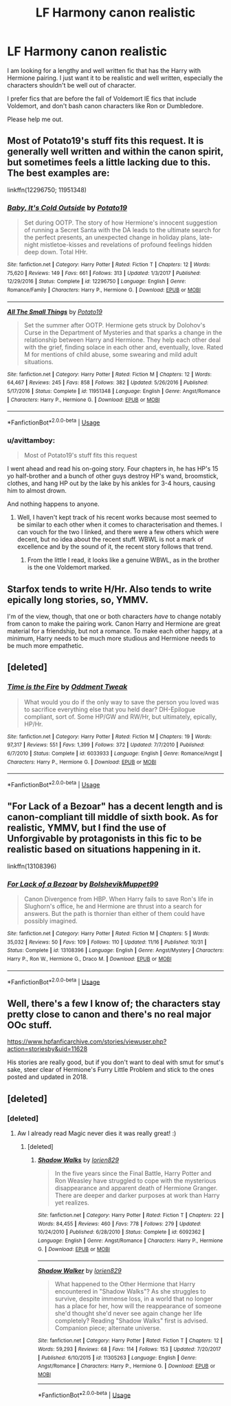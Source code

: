 #+TITLE: LF Harmony canon realistic

* LF Harmony canon realistic
:PROPERTIES:
:Author: xDrac
:Score: 5
:DateUnix: 1544386617.0
:DateShort: 2018-Dec-09
:FlairText: Request
:END:
I am looking for a lengthy and well written fic that has the Harry with Hermione pairing. I just want it to be realistic and well written, especially the characters shouldn't be well out of character.

I prefer fics that are before the fall of Voldemort IE fics that include Voldemort, and don't bash canon characters like Ron or Dumbledore.

Please help me out.


** Most of Potato19's stuff fits this request. It is generally well written and within the canon spirit, but sometimes feels a little lacking due to this. The best examples are:

linkffn(12296750; 11951348)
:PROPERTIES:
:Author: Hellstrike
:Score: 3
:DateUnix: 1544396938.0
:DateShort: 2018-Dec-10
:END:

*** [[https://www.fanfiction.net/s/12296750/1/][*/Baby, It's Cold Outside/*]] by [[https://www.fanfiction.net/u/5594536/Potato19][/Potato19/]]

#+begin_quote
  Set during OOTP. The story of how Hermione's innocent suggestion of running a Secret Santa with the DA leads to the ultimate search for the perfect presents, an unexpected change in holiday plans, late-night mistletoe-kisses and revelations of profound feelings hidden deep down. Total HHr.
#+end_quote

^{/Site/:} ^{fanfiction.net} ^{*|*} ^{/Category/:} ^{Harry} ^{Potter} ^{*|*} ^{/Rated/:} ^{Fiction} ^{T} ^{*|*} ^{/Chapters/:} ^{12} ^{*|*} ^{/Words/:} ^{75,620} ^{*|*} ^{/Reviews/:} ^{149} ^{*|*} ^{/Favs/:} ^{661} ^{*|*} ^{/Follows/:} ^{313} ^{*|*} ^{/Updated/:} ^{1/3/2017} ^{*|*} ^{/Published/:} ^{12/29/2016} ^{*|*} ^{/Status/:} ^{Complete} ^{*|*} ^{/id/:} ^{12296750} ^{*|*} ^{/Language/:} ^{English} ^{*|*} ^{/Genre/:} ^{Romance/Family} ^{*|*} ^{/Characters/:} ^{Harry} ^{P.,} ^{Hermione} ^{G.} ^{*|*} ^{/Download/:} ^{[[http://www.ff2ebook.com/old/ffn-bot/index.php?id=12296750&source=ff&filetype=epub][EPUB]]} ^{or} ^{[[http://www.ff2ebook.com/old/ffn-bot/index.php?id=12296750&source=ff&filetype=mobi][MOBI]]}

--------------

[[https://www.fanfiction.net/s/11951348/1/][*/All The Small Things/*]] by [[https://www.fanfiction.net/u/5594536/Potato19][/Potato19/]]

#+begin_quote
  Set the summer after OOTP. Hermione gets struck by Dolohov's Curse in the Department of Mysteries and that sparks a change in the relationship between Harry and Hermione. They help each other deal with the grief, finding solace in each other and, eventually, love. Rated M for mentions of child abuse, some swearing and mild adult situations.
#+end_quote

^{/Site/:} ^{fanfiction.net} ^{*|*} ^{/Category/:} ^{Harry} ^{Potter} ^{*|*} ^{/Rated/:} ^{Fiction} ^{M} ^{*|*} ^{/Chapters/:} ^{12} ^{*|*} ^{/Words/:} ^{64,467} ^{*|*} ^{/Reviews/:} ^{245} ^{*|*} ^{/Favs/:} ^{858} ^{*|*} ^{/Follows/:} ^{382} ^{*|*} ^{/Updated/:} ^{5/26/2016} ^{*|*} ^{/Published/:} ^{5/17/2016} ^{*|*} ^{/Status/:} ^{Complete} ^{*|*} ^{/id/:} ^{11951348} ^{*|*} ^{/Language/:} ^{English} ^{*|*} ^{/Genre/:} ^{Angst/Romance} ^{*|*} ^{/Characters/:} ^{Harry} ^{P.,} ^{Hermione} ^{G.} ^{*|*} ^{/Download/:} ^{[[http://www.ff2ebook.com/old/ffn-bot/index.php?id=11951348&source=ff&filetype=epub][EPUB]]} ^{or} ^{[[http://www.ff2ebook.com/old/ffn-bot/index.php?id=11951348&source=ff&filetype=mobi][MOBI]]}

--------------

*FanfictionBot*^{2.0.0-beta} | [[https://github.com/tusing/reddit-ffn-bot/wiki/Usage][Usage]]
:PROPERTIES:
:Author: FanfictionBot
:Score: 3
:DateUnix: 1544396962.0
:DateShort: 2018-Dec-10
:END:


*** u/avittamboy:
#+begin_quote
  Most of Potato19's stuff fits this request
#+end_quote

I went ahead and read his on-going story. Four chapters in, he has HP's 15 yo half-brother and a bunch of other guys destroy HP's wand, broomstick, clothes, and hang HP out by the lake by his ankles for 3-4 hours, causing him to almost drown.

And nothing happens to anyone.
:PROPERTIES:
:Author: avittamboy
:Score: 1
:DateUnix: 1544493661.0
:DateShort: 2018-Dec-11
:END:

**** Well, I haven't kept track of his recent works because most seemed to be similar to each other when it comes to characterisation and themes. I can vouch for the two I linked, and there were a few others which were decent, but no idea about the recent stuff. WBWL is not a mark of excellence and by the sound of it, the recent story follows that trend.
:PROPERTIES:
:Author: Hellstrike
:Score: 1
:DateUnix: 1544498340.0
:DateShort: 2018-Dec-11
:END:

***** From the little I read, it looks like a genuine WBWL, as in the brother is the one Voldemort marked.
:PROPERTIES:
:Author: avittamboy
:Score: 1
:DateUnix: 1544498478.0
:DateShort: 2018-Dec-11
:END:


** Starfox tends to write H/Hr. Also tends to write epically long stories, so, YMMV.

I'm of the view, though, that one or both characters /have/ to change notably from canon to make the pairing work. Canon Harry and Hermione are great material for a friendship, but not a romance. To make each other happy, at a minimum, Harry needs to be much more studious and Hermione needs to be much more empathetic.
:PROPERTIES:
:Author: thrawnca
:Score: 2
:DateUnix: 1545076537.0
:DateShort: 2018-Dec-17
:END:


** [deleted]
:PROPERTIES:
:Score: 2
:DateUnix: 1547698945.0
:DateShort: 2019-Jan-17
:END:

*** [[https://www.fanfiction.net/s/6033933/1/][*/Time is the Fire/*]] by [[https://www.fanfiction.net/u/2392116/Oddment-Tweak][/Oddment Tweak/]]

#+begin_quote
  What would you do if the only way to save the person you loved was to sacrifice everything else that you held dear? DH-Epilogue compliant, sort of. Some HP/GW and RW/Hr, but ultimately, epically, HP/Hr.
#+end_quote

^{/Site/:} ^{fanfiction.net} ^{*|*} ^{/Category/:} ^{Harry} ^{Potter} ^{*|*} ^{/Rated/:} ^{Fiction} ^{M} ^{*|*} ^{/Chapters/:} ^{19} ^{*|*} ^{/Words/:} ^{97,317} ^{*|*} ^{/Reviews/:} ^{551} ^{*|*} ^{/Favs/:} ^{1,399} ^{*|*} ^{/Follows/:} ^{372} ^{*|*} ^{/Updated/:} ^{7/7/2010} ^{*|*} ^{/Published/:} ^{6/7/2010} ^{*|*} ^{/Status/:} ^{Complete} ^{*|*} ^{/id/:} ^{6033933} ^{*|*} ^{/Language/:} ^{English} ^{*|*} ^{/Genre/:} ^{Romance/Angst} ^{*|*} ^{/Characters/:} ^{Harry} ^{P.,} ^{Hermione} ^{G.} ^{*|*} ^{/Download/:} ^{[[http://www.ff2ebook.com/old/ffn-bot/index.php?id=6033933&source=ff&filetype=epub][EPUB]]} ^{or} ^{[[http://www.ff2ebook.com/old/ffn-bot/index.php?id=6033933&source=ff&filetype=mobi][MOBI]]}

--------------

*FanfictionBot*^{2.0.0-beta} | [[https://github.com/tusing/reddit-ffn-bot/wiki/Usage][Usage]]
:PROPERTIES:
:Author: FanfictionBot
:Score: 1
:DateUnix: 1547698964.0
:DateShort: 2019-Jan-17
:END:


** "For Lack of a Bezoar" has a decent length and is canon-compliant till middle of sixth book. As for realistic, YMMV, but I find the use of Unforgivable by protagonists in this fic to be realistic based on situations happening in it.

linkffn(13108396)
:PROPERTIES:
:Author: JibrilAngelos
:Score: 2
:DateUnix: 1544404491.0
:DateShort: 2018-Dec-10
:END:

*** [[https://www.fanfiction.net/s/13108396/1/][*/For Lack of a Bezoar/*]] by [[https://www.fanfiction.net/u/10461539/BolshevikMuppet99][/BolshevikMuppet99/]]

#+begin_quote
  Canon Divergence from HBP. When Harry fails to save Ron's life in Slughorn's office, he and Hermione are thrust into a search for answers. But the path is thornier than either of them could have possibly imagined.
#+end_quote

^{/Site/:} ^{fanfiction.net} ^{*|*} ^{/Category/:} ^{Harry} ^{Potter} ^{*|*} ^{/Rated/:} ^{Fiction} ^{M} ^{*|*} ^{/Chapters/:} ^{5} ^{*|*} ^{/Words/:} ^{35,032} ^{*|*} ^{/Reviews/:} ^{50} ^{*|*} ^{/Favs/:} ^{109} ^{*|*} ^{/Follows/:} ^{110} ^{*|*} ^{/Updated/:} ^{11/16} ^{*|*} ^{/Published/:} ^{10/31} ^{*|*} ^{/Status/:} ^{Complete} ^{*|*} ^{/id/:} ^{13108396} ^{*|*} ^{/Language/:} ^{English} ^{*|*} ^{/Genre/:} ^{Angst/Mystery} ^{*|*} ^{/Characters/:} ^{Harry} ^{P.,} ^{Ron} ^{W.,} ^{Hermione} ^{G.,} ^{Draco} ^{M.} ^{*|*} ^{/Download/:} ^{[[http://www.ff2ebook.com/old/ffn-bot/index.php?id=13108396&source=ff&filetype=epub][EPUB]]} ^{or} ^{[[http://www.ff2ebook.com/old/ffn-bot/index.php?id=13108396&source=ff&filetype=mobi][MOBI]]}

--------------

*FanfictionBot*^{2.0.0-beta} | [[https://github.com/tusing/reddit-ffn-bot/wiki/Usage][Usage]]
:PROPERTIES:
:Author: FanfictionBot
:Score: 1
:DateUnix: 1544404500.0
:DateShort: 2018-Dec-10
:END:


** Well, there's a few I know of; the characters stay pretty close to canon and there's no real major OOc stuff.

[[https://www.hpfanficarchive.com/stories/viewuser.php?action=storiesby&uid=11628]]

His stories are really good, but if you don't want to deal with smut for smut's sake, steer clear of Hermione's Furry Little Problem and stick to the ones posted and updated in 2018.
:PROPERTIES:
:Author: DarkLordRising-FF
:Score: 1
:DateUnix: 1544414459.0
:DateShort: 2018-Dec-10
:END:


** [deleted]
:PROPERTIES:
:Score: 1
:DateUnix: 1545341895.0
:DateShort: 2018-Dec-21
:END:

*** [deleted]
:PROPERTIES:
:Score: 1
:DateUnix: 1545342259.0
:DateShort: 2018-Dec-21
:END:

**** Aw I already read Magic never dies it was really great! :)
:PROPERTIES:
:Author: xDrac
:Score: 1
:DateUnix: 1545492217.0
:DateShort: 2018-Dec-22
:END:

***** [deleted]
:PROPERTIES:
:Score: 1
:DateUnix: 1546127592.0
:DateShort: 2018-Dec-30
:END:

****** [[https://www.fanfiction.net/s/6092362/1/][*/Shadow Walks/*]] by [[https://www.fanfiction.net/u/636397/lorien829][/lorien829/]]

#+begin_quote
  In the five years since the Final Battle, Harry Potter and Ron Weasley have struggled to cope with the mysterious disappearance and apparent death of Hermione Granger. There are deeper and darker purposes at work than Harry yet realizes.
#+end_quote

^{/Site/:} ^{fanfiction.net} ^{*|*} ^{/Category/:} ^{Harry} ^{Potter} ^{*|*} ^{/Rated/:} ^{Fiction} ^{T} ^{*|*} ^{/Chapters/:} ^{22} ^{*|*} ^{/Words/:} ^{84,455} ^{*|*} ^{/Reviews/:} ^{460} ^{*|*} ^{/Favs/:} ^{778} ^{*|*} ^{/Follows/:} ^{279} ^{*|*} ^{/Updated/:} ^{10/24/2010} ^{*|*} ^{/Published/:} ^{6/28/2010} ^{*|*} ^{/Status/:} ^{Complete} ^{*|*} ^{/id/:} ^{6092362} ^{*|*} ^{/Language/:} ^{English} ^{*|*} ^{/Genre/:} ^{Angst/Romance} ^{*|*} ^{/Characters/:} ^{Harry} ^{P.,} ^{Hermione} ^{G.} ^{*|*} ^{/Download/:} ^{[[http://www.ff2ebook.com/old/ffn-bot/index.php?id=6092362&source=ff&filetype=epub][EPUB]]} ^{or} ^{[[http://www.ff2ebook.com/old/ffn-bot/index.php?id=6092362&source=ff&filetype=mobi][MOBI]]}

--------------

[[https://www.fanfiction.net/s/11305263/1/][*/Shadow Walker/*]] by [[https://www.fanfiction.net/u/636397/lorien829][/lorien829/]]

#+begin_quote
  What happened to the Other Hermione that Harry encountered in "Shadow Walks"? As she struggles to survive, despite immense loss, in a world that no longer has a place for her, how will the reappearance of someone she'd thought she'd never see again change her life completely? Reading "Shadow Walks" first is advised. Companion piece; alternate universe.
#+end_quote

^{/Site/:} ^{fanfiction.net} ^{*|*} ^{/Category/:} ^{Harry} ^{Potter} ^{*|*} ^{/Rated/:} ^{Fiction} ^{T} ^{*|*} ^{/Chapters/:} ^{12} ^{*|*} ^{/Words/:} ^{59,293} ^{*|*} ^{/Reviews/:} ^{68} ^{*|*} ^{/Favs/:} ^{114} ^{*|*} ^{/Follows/:} ^{153} ^{*|*} ^{/Updated/:} ^{7/20/2017} ^{*|*} ^{/Published/:} ^{6/10/2015} ^{*|*} ^{/id/:} ^{11305263} ^{*|*} ^{/Language/:} ^{English} ^{*|*} ^{/Genre/:} ^{Angst/Romance} ^{*|*} ^{/Characters/:} ^{Harry} ^{P.,} ^{Hermione} ^{G.} ^{*|*} ^{/Download/:} ^{[[http://www.ff2ebook.com/old/ffn-bot/index.php?id=11305263&source=ff&filetype=epub][EPUB]]} ^{or} ^{[[http://www.ff2ebook.com/old/ffn-bot/index.php?id=11305263&source=ff&filetype=mobi][MOBI]]}

--------------

*FanfictionBot*^{2.0.0-beta} | [[https://github.com/tusing/reddit-ffn-bot/wiki/Usage][Usage]]
:PROPERTIES:
:Author: FanfictionBot
:Score: 1
:DateUnix: 1546127614.0
:DateShort: 2018-Dec-30
:END:
